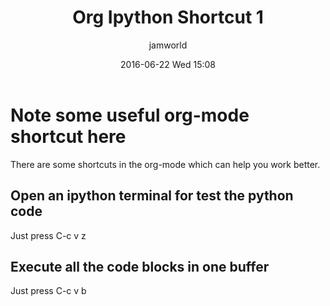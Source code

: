 #+STARTUP: showall
#+STARTUP: hidestars
#+OPTIONS: H:2 num:nil tags:nil toc:nil timestamps:t
#+LAYOUT: post
#+AUTHOR: jamworld
#+DATE: 2016-06-22 Wed 15:08
#+TITLE: Org Ipython Shortcut 1
#+DESCRIPTION: some useful org ipython shortcut
#+TAGS: org
#+CATEGORIES: study

* Note some useful org-mode shortcut here 
There are some shortcuts in the org-mode which can help you work better.
** Open an ipython terminal for test the python code
Just press C-c v z
** Execute all the code blocks in one buffer
Just press C-c v b
